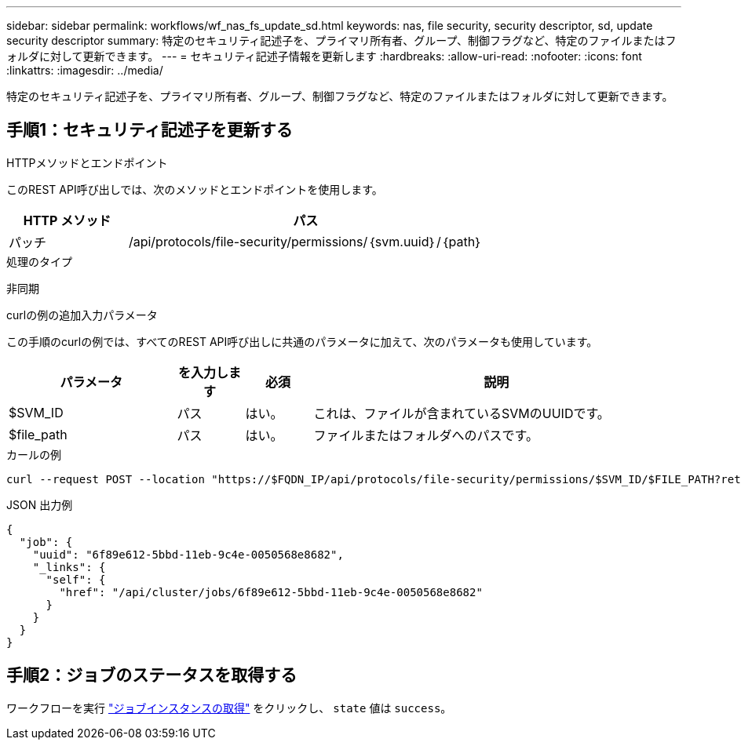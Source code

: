 ---
sidebar: sidebar 
permalink: workflows/wf_nas_fs_update_sd.html 
keywords: nas, file security, security descriptor, sd, update security descriptor 
summary: 特定のセキュリティ記述子を、プライマリ所有者、グループ、制御フラグなど、特定のファイルまたはフォルダに対して更新できます。 
---
= セキュリティ記述子情報を更新します
:hardbreaks:
:allow-uri-read: 
:nofooter: 
:icons: font
:linkattrs: 
:imagesdir: ../media/


[role="lead"]
特定のセキュリティ記述子を、プライマリ所有者、グループ、制御フラグなど、特定のファイルまたはフォルダに対して更新できます。



== 手順1：セキュリティ記述子を更新する

.HTTPメソッドとエンドポイント
このREST API呼び出しでは、次のメソッドとエンドポイントを使用します。

[cols="25,75"]
|===
| HTTP メソッド | パス 


| パッチ | /api/protocols/file-security/permissions/｛svm.uuid｝/｛path｝ 
|===
.処理のタイプ
非同期

.curlの例の追加入力パラメータ
この手順のcurlの例では、すべてのREST API呼び出しに共通のパラメータに加えて、次のパラメータも使用しています。

[cols="25,10,10,55"]
|===
| パラメータ | を入力します | 必須 | 説明 


| $SVM_ID | パス | はい。 | これは、ファイルが含まれているSVMのUUIDです。 


| $file_path | パス | はい。 | ファイルまたはフォルダへのパスです。 
|===
.カールの例
[source, curl]
----
curl --request POST --location "https://$FQDN_IP/api/protocols/file-security/permissions/$SVM_ID/$FILE_PATH?return_timeout=0" --include --header "Accept */*" --header "Authorization: Basic $BASIC_AUTH" --data '{ \"control_flags\": \"32788\", \"group\": \"everyone\", \"owner\": \"user1\"}'
----
.JSON 出力例
[listing]
----
{
  "job": {
    "uuid": "6f89e612-5bbd-11eb-9c4e-0050568e8682",
    "_links": {
      "self": {
        "href": "/api/cluster/jobs/6f89e612-5bbd-11eb-9c4e-0050568e8682"
      }
    }
  }
}
----


== 手順2：ジョブのステータスを取得する

ワークフローを実行 link:../workflows/wf_jobs_get_job.html["ジョブインスタンスの取得"] をクリックし、 `state` 値は `success`。
